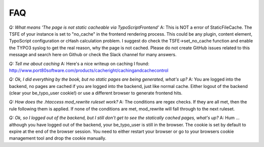 FAQ
---

*Q: What means 'The page is not static cacheable via TypoScriptFrontend'*
A: This is NOT a error of StaticFileCache. The TSFE of your instance is set to "no_cache" in the frontend rendering process.
This could be any plugin, content element, TypoScript configuration or cHash calculation problem. I suggest do check the TSFE->set_no_cache function and enable the TYPO3 syslog to get the real reason, why the page is not cached.
Please do not create GitHub issues related to this message and search here on Github or check the Slack channel for many answers.

*Q: Tell me about caching*
A: Here's a nice writeup on caching I found:
http://www.port80software.com/products/cacheright/cachingandcachecontrol

*Q: Ok, I did everything by the book, but no static pages are being generated, what's up?*
A: You are logged into the backend, no pages are cached if you are logged into the backend, just like normal cache. Either logout of the backend (clear your be_typo_user cookie!) or use a different browser to generate frontend hits.

*Q: How does the .htaccess mod_rewrite ruleset work?*
A: The conditions are regex checks. If they are all met, then the rule following them is applied.
If none of the conditions are met, mod_rewrite will fall through to the next ruleset.

*Q: Ok, so I logged out of the backend, but I still don't get to see the statically cached pages, what's up?*
A: Hum ... although you have logged out of the backend, your be_typo_user is still in the browser. The cookie is set by default to expire at the end of the browser session. You need to either restart your browser or go to your browsers cookie management tool and drop the cookie manually.


